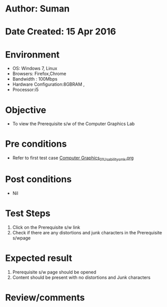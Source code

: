 * Author: Suman
* Date Created: 15 Apr 2016
* Environment
  - OS: Windows 7, Linux
  - Browsers: Firefox,Chrome
  - Bandwidth : 100Mbps
  - Hardware Configuration:8GBRAM , 
  - Processor:i5

* Objective
  - To view the Prerequisite s/w of the Computer Graphics Lab

* Pre conditions
  - Refer to first test case [[https://github.com/Virtual-Labs/computer-graphics-iiith/blob/master/test-cases/integration_test-cases/System/Computer Graphics_01_Usability_smk.org][Computer Graphics_01_Usability_smk.org]]

* Post conditions
  - Nil
* Test Steps
  1. Click on the Prerequisite s/w link 
  2. Check if there are any distortions and junk characters in the Prerequisite s/wpage

* Expected result
  1. Prerequisite s/w page should be opened
  2. Content should be present with no distortions and Junk characters

* Review/comments


